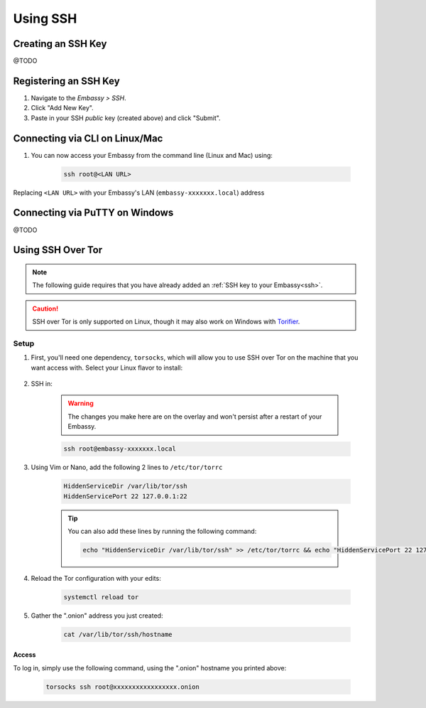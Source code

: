 .. _ssh:

=========
Using SSH
=========

Creating an SSH Key
-------------------

@TODO

Registering an SSH Key
----------------------

#. Navigate to the *Embassy > SSH*.
#. Click "Add New Key".
#. Paste in your SSH *public* key (created above) and click "Submit".

Connecting via CLI on Linux/Mac
-------------------------------

#. You can now access your Embassy from the command line (Linux and Mac) using:

    .. code-block:: bash

        ssh root@<LAN URL>

Replacing ``<LAN URL>`` with your Embassy's LAN (``embassy-xxxxxxx.local``) address

Connecting via PuTTY on Windows 
-------------------------------

@TODO

Using SSH Over Tor
------------------

.. note:: The following guide requires that you have already added an :ref:`SSH key to your Embassy<ssh>`.

.. caution:: SSH over Tor is only supported on Linux, though it may also work on Windows with `Torifier <https://torifier.com/>`_.

Setup
.....

#. First, you'll need one dependency, ``torsocks``, which will allow you to use SSH over Tor on the machine that you want access with. Select your Linux flavor to install:

    .. tabs::

        .. group-tab:: Debian / Ubuntu

            .. code-block:: bash

                apt install torsocks

        .. group-tab:: Arch / Garuda / Manjaro

            .. code-block:: bash

                pacman -S torsocks

#. SSH in:

    .. warning:: The changes you make here are on the overlay and won't persist after a restart of your Embassy.

    .. code-block:: bash

        ssh root@embassy-xxxxxxx.local

#. Using Vim or Nano, add the following 2 lines to ``/etc/tor/torrc``

    .. code-block:: bash

        HiddenServiceDir /var/lib/tor/ssh
        HiddenServicePort 22 127.0.0.1:22

    .. tip:: You can also add these lines by running the following command:

        .. code-block:: bash

            echo "HiddenServiceDir /var/lib/tor/ssh" >> /etc/tor/torrc && echo "HiddenServicePort 22 127.0.0.1:22" >> /etc/tor/torrc

#. Reload the Tor configuration with your edits:

    .. code-block:: bash

        systemctl reload tor

#. Gather the ".onion" address you just created:

    .. code-block:: bash

        cat /var/lib/tor/ssh/hostname

Access
======

To log in, simply use the following command, using the ".onion" hostname you printed above:

    .. code-block::

        torsocks ssh root@xxxxxxxxxxxxxxxxx.onion
